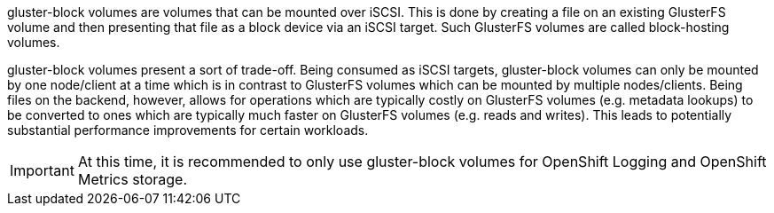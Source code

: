 gluster-block volumes are volumes that can be mounted over iSCSI. This is
done by creating a file on an existing GlusterFS volume and then presenting
that file as a block device via an iSCSI target. Such GlusterFS volumes are
called block-hosting volumes.

gluster-block volumes present a sort of trade-off. Being consumed as iSCSI
targets, gluster-block volumes can only be mounted by one node/client at a time
which is in contrast to GlusterFS volumes which can be mounted by multiple
nodes/clients. Being files on the backend, however, allows for operations which
are typically costly on GlusterFS volumes (e.g. metadata lookups) to be
converted to ones which are typically much faster on GlusterFS volumes (e.g.
reads and writes). This leads to potentially substantial performance
improvements for certain workloads.

[IMPORTANT]
====
At this time, it is recommended to only use gluster-block volumes for OpenShift
Logging and OpenShift Metrics storage.
====
